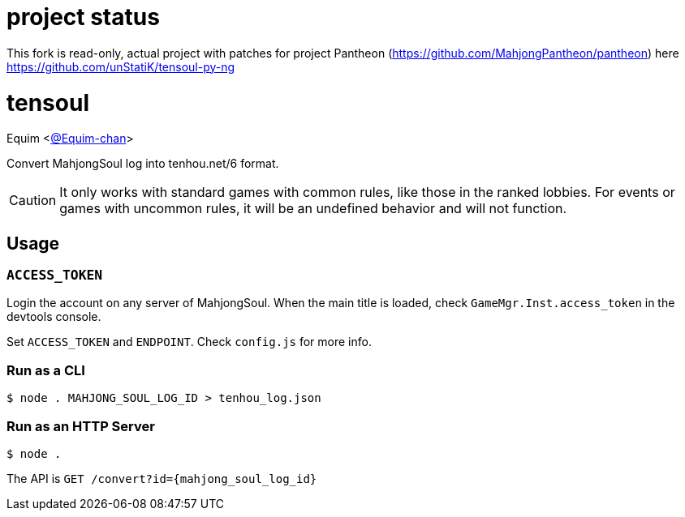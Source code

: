 = project status

This fork is read-only, actual project with patches for project Pantheon (https://github.com/MahjongPantheon/pantheon) here https://github.com/unStatiK/tensoul-py-ng

= tensoul
Equim <https://github.com/Equim-chan[@Equim-chan]>

Convert MahjongSoul log into tenhou.net/6 format.

CAUTION: It only works with standard games with common rules, like those in the ranked lobbies. For events or games with uncommon rules, it will be an undefined behavior and will not function.

== Usage
=== `ACCESS_TOKEN`
Login the account on any server of MahjongSoul. When the main title is loaded, check `GameMgr.Inst.access_token` in the devtools console.

Set `ACCESS_TOKEN` and `ENDPOINT`. Check `config.js` for more info.

=== Run as a CLI
[source,shell]
----
$ node . MAHJONG_SOUL_LOG_ID > tenhou_log.json
----

=== Run as an HTTP Server
[source,shell]
----
$ node .
----

The API is `GET /convert?id={mahjong_soul_log_id}`
